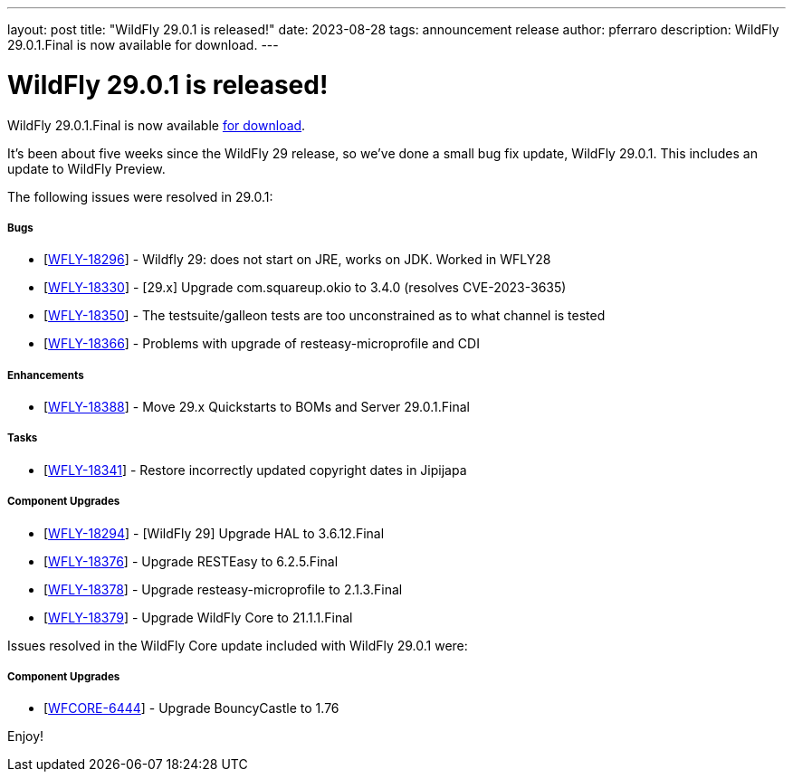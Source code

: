---
layout: post
title:  "WildFly 29.0.1 is released!"
date:   2023-08-28
tags:   announcement release
author: pferraro
description: WildFly 29.0.1.Final is now available for download.
---

= WildFly 29.0.1 is released!

WildFly 29.0.1.Final is now available link:https://wildfly.org/downloads[for download].

It's been about five weeks since the WildFly 29 release, so we've done a small bug fix update, WildFly 29.0.1. This includes an update to WildFly Preview.

The following issues were resolved in 29.0.1:

===== Bugs

* [https://issues.redhat.com/browse/WFLY-18296[WFLY-18296]] - Wildfly 29: does not start on JRE, works on JDK. Worked in WFLY28
* [https://issues.redhat.com/browse/WFLY-18330[WFLY-18330]] - [29.x] Upgrade com.squareup.okio to 3.4.0 (resolves CVE-2023-3635)
* [https://issues.redhat.com/browse/WFLY-18350[WFLY-18350]] - The testsuite/galleon tests are too unconstrained as to what channel is tested
* [https://issues.redhat.com/browse/WFLY-18366[WFLY-18366]] - Problems with upgrade of resteasy-microprofile and CDI

===== Enhancements

* [https://issues.redhat.com/browse/WFLY-18388[WFLY-18388]] - Move 29.x Quickstarts to BOMs and Server 29.0.1.Final

===== Tasks

* [https://issues.redhat.com/browse/WFLY-18341[WFLY-18341]] - Restore incorrectly updated copyright dates in Jipijapa

===== Component Upgrades

* [https://issues.redhat.com/browse/WFLY-18294[WFLY-18294]] - [WildFly 29] Upgrade HAL to 3.6.12.Final
* [https://issues.redhat.com/browse/WFLY-18376[WFLY-18376]] - Upgrade RESTEasy to 6.2.5.Final
* [https://issues.redhat.com/browse/WFLY-18378[WFLY-18378]] - Upgrade resteasy-microprofile to 2.1.3.Final
* [https://issues.redhat.com/browse/WFLY-18379[WFLY-18379]] - Upgrade WildFly Core to 21.1.1.Final

Issues resolved in the WildFly Core update included with WildFly 29.0.1 were:

===== Component Upgrades

* [https://issues.redhat.com/browse/WFCORE-6444[WFCORE-6444]] - Upgrade BouncyCastle to 1.76

Enjoy!

